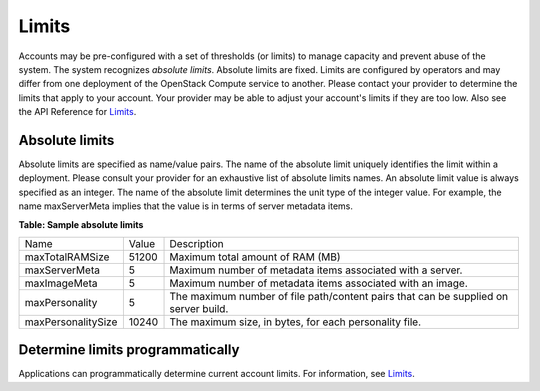 ======
Limits
======

Accounts may be pre-configured with a set of thresholds (or limits) to
manage capacity and prevent abuse of the system. The system recognizes
*absolute limits*. Absolute limits are fixed. Limits are configured by
operators and may differ from one deployment of the OpenStack Compute service
to another. Please contact your provider to determine the limits that
apply to your account. Your provider may be able to adjust your
account's limits if they are too low. Also see the API Reference for
`Limits <http://developer.openstack.org/api-ref/compute/#limits-limits>`__.

Absolute limits
~~~~~~~~~~~~~~~

Absolute limits are specified as name/value pairs. The name of the
absolute limit uniquely identifies the limit within a deployment. Please
consult your provider for an exhaustive list of absolute limits names. An
absolute limit value is always specified as an integer. The name of the
absolute limit determines the unit type of the integer value. For
example, the name maxServerMeta implies that the value is in terms of
server metadata items.

**Table: Sample absolute limits**

+-------------------+-------------------+------------------------------------+
| Name              | Value             | Description                        |
+-------------------+-------------------+------------------------------------+
| maxTotalRAMSize   | 51200             | Maximum total amount of RAM (MB)   |
+-------------------+-------------------+------------------------------------+
| maxServerMeta     | 5                 | Maximum number of metadata items   |
|                   |                   | associated with a server.          |
+-------------------+-------------------+------------------------------------+
| maxImageMeta      | 5                 | Maximum number of metadata items   |
|                   |                   | associated with an image.          |
+-------------------+-------------------+------------------------------------+
| maxPersonality    | 5                 | The maximum number of file         |
|                   |                   | path/content pairs that can be     |
|                   |                   | supplied on server build.          |
+-------------------+-------------------+------------------------------------+
| maxPersonalitySize| 10240             | The maximum size, in bytes, for    |
|                   |                   | each personality file.             |
+-------------------+-------------------+------------------------------------+


Determine limits programmatically
~~~~~~~~~~~~~~~~~~~~~~~~~~~~~~~~~

Applications can programmatically determine current account limits. For
information, see
`Limits <http://developer.openstack.org/api-ref/compute/#limits-limits>`__.
